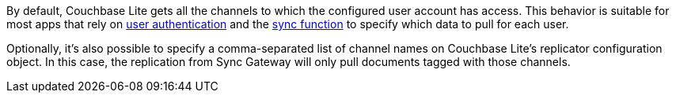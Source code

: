 By default, Couchbase Lite gets all the channels to which the configured user account has access.
This behavior is suitable for most apps that rely on xref:sync-gateway::learn/authentication.adoc[user authentication] and the xref:sync-gateway::sync-function-api.adoc[sync function] to specify which data to pull for each user.

Optionally, it's also possible to specify a comma-separated list of channel names on Couchbase Lite's replicator configuration object.
In this case, the replication from Sync Gateway will only pull documents tagged with those channels.
